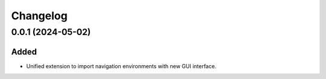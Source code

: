 Changelog
---------

0.0.1 (2024-05-02)
~~~~~~~~~~~~~~~~~~

Added
^^^^^
- Unified extension to import navigation environments with new GUI interface.

